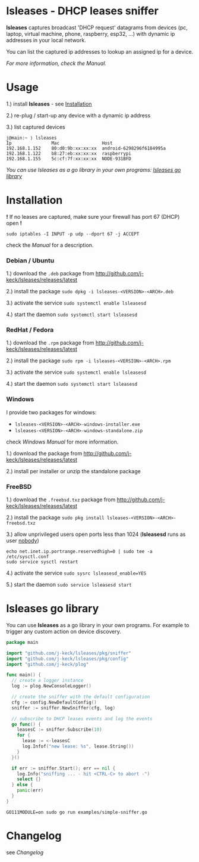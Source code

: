 * lsleases - DHCP leases sniffer

*lsleases* captures broadcast 'DHCP request' datagrams from
devices (pc, laptop, virtual machine, phone, raspberry, esp32, ...)
with dynamic ip addresses in your local network.

You can list the captured ip addresses to lookup an assigned ip for a device.

/For more information, check the [[docs/manual.org][Manual]]./


* Usage

1.) install *lsleases* - see [[#installation][Installation]]

2.) re-plug / start-up any device with a dynamic ip address

3.) list captured devices

#+BEGIN_EXAMPLE
j@main:~ ⟩ lsleases
Ip               Mac                Host
192.168.1.152    80:d0:9b:xx:xx:xx  android-6298296f6184995a
192.168.1.122    b8:27:eb:xx:xx:xx  raspberrypi
192.168.1.155    5c:cf:7f:xx:xx:xx  NODE-931BFD
#+END_EXAMPLE

/You can use lsleases as a go library in your own programs: [[#lsleases-go-library][lsleases go library]]/


* Installation

*!* If no leases are captured, make sure your firewall has port 67 (DHCP) open *!*

#+BEGIN_SRC shell
sudo iptables -I INPUT -p udp --dport 67 -j ACCEPT
#+END_SRC

check the [[docs/manual.org][Manual]] for a description.


*** Debian / Ubuntu

 1.) download the ~.deb~ package from [[http://github.com/j-keck/lsleases/releases/latest]]

 2.) install the package ~sudo dpkg -i lsleases-<VERSION>-<ARCH>.deb~

 3.) activate the service ~sudo systemctl enable lsleasesd~

 4.) start the daemon ~sudo systemctl start lsleasesd~


*** RedHat / Fedora

1.) download the ~.rpm~ package from [[http://github.com/j-keck/lsleases/releases/latest]]

2.) install the package ~sudo rpm -i lsleases-<VERSION>-<ARCH>.rpm~

3.) activate the service ~sudo systemctl enable lsleasesd~

4.) start the daemon ~sudo systemctl start lsleasesd~


*** Windows

I provide two packages for windows:

  - ~lsleases-<VERSION>-<ARCH>-windows-installer.exe~
  - ~lsleases-<VERSION>-<ARCH>-windows-standalone.zip~

check [[docs/manual-windows.org][Windows Manual]] for more information.

1.) download the package from [[http://github.com/j-keck/lsleases/releases/latest]]

2.) install per installer or unzip the standalone package


*** FreeBSD

1.) download the ~.freebsd.txz~ package from [[http://github.com/j-keck/lsleases/releases/latest]]

2.) install the package ~sudo pkg install lsleases-<VERSION>-<ARCH>-freebsd.txz~

3.) allow unprivileged users open ports less than 1024 (*lsleasesd* runs as user _nobody_)
#+BEGIN_SRC shell
echo net.inet.ip.portrange.reservedhigh=0 | sudo tee -a /etc/sysctl.conf
sudo service sysctl restart
#+END_SRC

4.) activate the service ~sudo sysrc lsleasesd_enable=YES~

5.) start the daemon ~sudo service lsleasesd start~



* lsleases go library

You can use *lsleases* as a go library in your own programs.
For example to trigger any custom action on device discovery.

#+BEGIN_SRC go :tangle examples/simple-sniffer.go :mkdirp yes
package main

import "github.com/j-keck/lsleases/pkg/sniffer"
import "github.com/j-keck/lsleases/pkg/config"
import "github.com/j-keck/plog"

func main() {
  // create a logger instance
  log := plog.NewConsoleLogger()

  // create the sniffer with the default configuration
  cfg := config.NewDefaultConfig()
  sniffer := sniffer.NewSniffer(cfg, log)

  // subscribe to DHCP leases events and log the events
  go func() {
    leasesC := sniffer.Subscribe(10)
    for {
      lease := <-leasesC
      log.Infof("new lease: %s", lease.String())
    }
  }()

  if err := sniffer.Start(); err == nil {
    log.Info("sniffing ... - hit <CTRL-C> to abort -")
    select {}
  } else {
    panic(err)
  }
}
#+END_SRC

#+BEGIN_SRC shell
GO111MODULE=on sudo go run examples/simple-sniffer.go
#+END_SRC


* Changelog

see [[docs/changelog.org][Changelog]]
